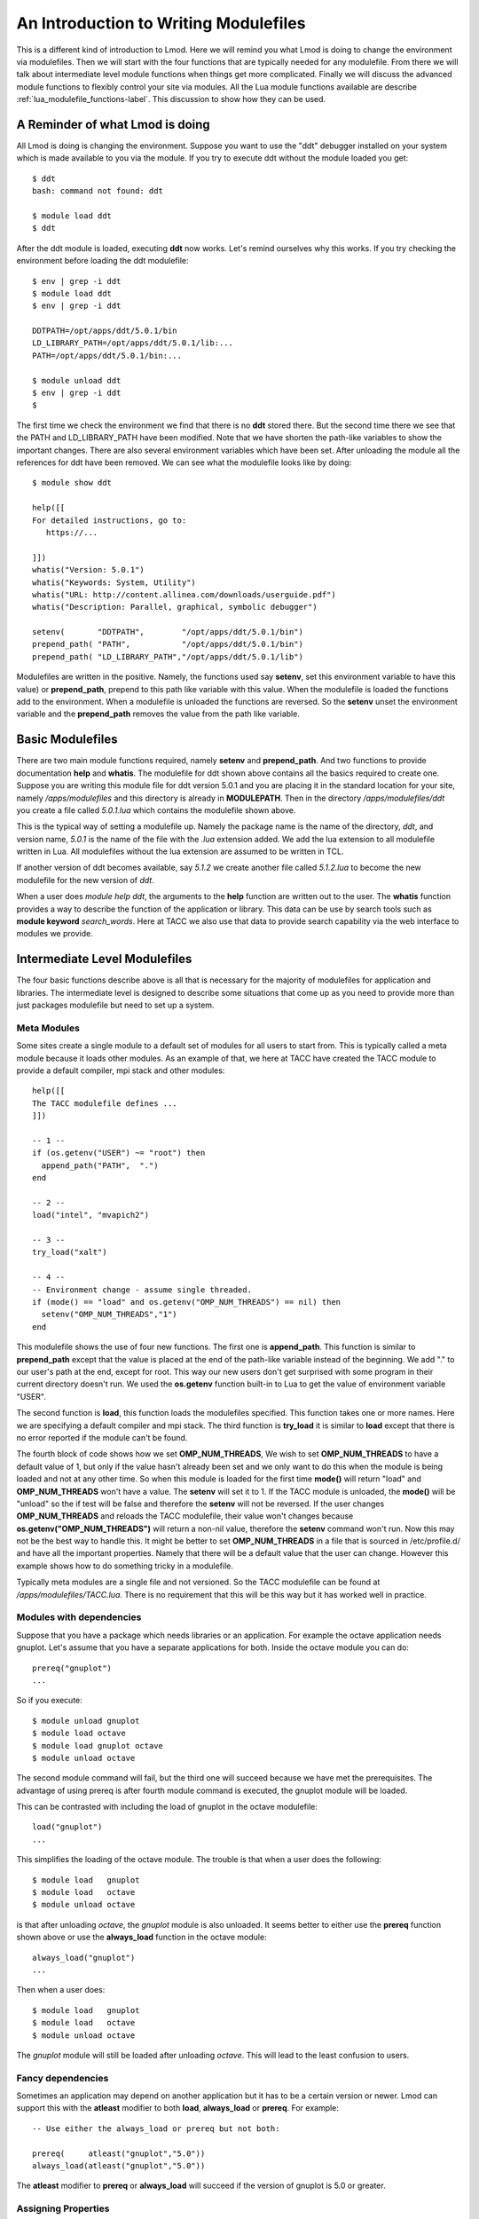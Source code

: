 An Introduction to Writing Modulefiles
======================================

This is a different kind of introduction to Lmod.  Here we will remind
you what Lmod is doing to change the environment via modulefiles.
Then we will start with the four functions that are typically needed
for any modulefile. From there we will talk about intermediate level
module functions when things get more complicated.  Finally we will
discuss the advanced module functions to flexibly control your site
via modules.  All the Lua module functions available are describe
:ref:`lua_modulefile_functions-label`.  This discussion to show how
they can be used.


A Reminder of what Lmod is doing
^^^^^^^^^^^^^^^^^^^^^^^^^^^^^^^^

All Lmod is doing is changing the environment.  Suppose you want to
use the "ddt" debugger installed on your system which is made
available to you via the module.  If you try to execute ddt without
the module loaded you get::

   $ ddt
   bash: command not found: ddt

   $ module load ddt
   $ ddt

After the ddt module is loaded, executing **ddt** now works.  Let's
remind ourselves why this works.  If you try checking the environment
before loading the ddt modulefile::

   $ env | grep -i ddt
   $ module load ddt
   $ env | grep -i ddt

   DDTPATH=/opt/apps/ddt/5.0.1/bin
   LD_LIBRARY_PATH=/opt/apps/ddt/5.0.1/lib:...
   PATH=/opt/apps/ddt/5.0.1/bin:...

   $ module unload ddt
   $ env | grep -i ddt
   $


The first time we check the environment we find that there is no
**ddt** stored there.  But the second time there we see that the PATH
and LD_LIBRARY_PATH have been modified.  Note that we have shorten the
path-like variables to show the important changes.  There are also
several environment variables which have been set.  After unloading
the module all the references for ddt have been removed. We can see
what the modulefile looks like by doing::

   $ module show ddt

   help([[
   For detailed instructions, go to:
      https://...

   ]])
   whatis("Version: 5.0.1")
   whatis("Keywords: System, Utility")
   whatis("URL: http://content.allinea.com/downloads/userguide.pdf")
   whatis("Description: Parallel, graphical, symbolic debugger")

   setenv(       "DDTPATH",        "/opt/apps/ddt/5.0.1/bin")
   prepend_path( "PATH",           "/opt/apps/ddt/5.0.1/bin")
   prepend_path( "LD_LIBRARY_PATH","/opt/apps/ddt/5.0.1/lib")

Modulefiles are written in the positive.  Namely, the functions used
say **setenv**, set this environment variable to have this
value) or **prepend_path**, prepend to this path like variable with
this value.  When the modulefile is loaded the functions add to the
environment.  When a modulefile is unloaded the functions are
reversed. So the **setenv** unset the environment variable and the
**prepend_path** removes the value from the path like variable.


Basic Modulefiles
^^^^^^^^^^^^^^^^^

There are two main module functions required, namely **setenv** and
**prepend_path**.  And two functions to provide documentation **help**
and **whatis**.  The modulefile for ddt shown above contains all the
basics required to create one.  Suppose you are writing this module
file for ddt version 5.0.1 and you are placing it in the standard
location for your site, namely */apps/modulefiles* and this directory
is already in **MODULEPATH**.  Then in the directory
*/apps/modulefiles/ddt* you create a file called *5.0.1.lua* which
contains the modulefile shown above.


This is the typical way of setting a modulefile up.  Namely the
package name is the name of the directory, *ddt*, and version name,
*5.0.1* is the name of the file with the *.lua* extension added.  We
add the lua extension to all modulefile written in Lua.  All
modulefiles without the lua extension are assumed to be written in
TCL.

If another version of ddt becomes available, say *5.1.2* we create
another file called *5.1.2.lua* to become the new modulefile for the
new version of *ddt*.

When a user does *module help ddt*, the arguments to the **help** function
are written out to the user.  The **whatis** function provides a way
to describe the function of the application or library.  This data can
be use by search tools such as **module keyword** *search_words*.
Here at TACC we also use that data to provide search capability via
the web interface to modules we provide.


Intermediate Level Modulefiles
^^^^^^^^^^^^^^^^^^^^^^^^^^^^^^

The four basic functions describe above is all that is necessary for
the majority of modulefiles for application and libraries.  The
intermediate level is designed to describe some situations that come
up as you need to provide more than just packages modulefile but need
to set up a system.


Meta Modules
------------

Some sites create a single module to a default set of modules for all
users to start from.   This is typically called a meta module because
it loads other modules.  As an example of that, we here at TACC
have created the TACC module to provide a default compiler, mpi stack
and other modules::

  
   help([[
   The TACC modulefile defines ...
   ]])

   -- 1 --
   if (os.getenv("USER") ~= "root") then
     append_path("PATH",  ".")
   end

   -- 2 --
   load("intel", "mvapich2")

   -- 3 --
   try_load("xalt")

   -- 4 --
   -- Environment change - assume single threaded.
   if (mode() == "load" and os.getenv("OMP_NUM_THREADS") == nil) then
     setenv("OMP_NUM_THREADS","1")
   end

This modulefile shows the use of four new functions. The first one is
**append_path**.  This function is similar to **prepend_path** except
that the value is placed at the end of the path-like variable instead
of the beginning.  We add "." to our user's path at the end, except for
root.  This way our new users don't get surprised with some program in
their current directory doesn't run.  We used the **os.getenv**
function built-in to Lua to get the value of environment variable
"USER". 

The second function is **load**, this function loads the modulefiles
specified.  This function takes one or more names.  Here we are
specifying a default compiler and mpi stack. The third function
is **try_load** it is similar to **load** except that there is no
error reported if the module can't be found.

The fourth block of code shows how we set **OMP_NUM_THREADS**,  We wish
to set **OMP_NUM_THREADS** to have a default value of 1, but only if the
value hasn't already been set and we only want to do this when the
module is being loaded and not at any other time.  So when this module
is loaded for the first time **mode()** will return "load" and
**OMP_NUM_THREADS** won't have a value. The **setenv** will set it
to 1.  If the TACC module is unloaded, the **mode()** will be "unload"
so the if test will be false and therefore the **setenv** will not be
reversed.  If the user changes **OMP_NUM_THREADS** and reloads the
TACC modulefile, their value won't changes because
**os.getenv("OMP_NUM_THREADS")** will return a non-nil value,
therefore the **setenv** command won't run.   Now this may not be the
best way to handle this.  It might be better to set
**OMP_NUM_THREADS** in a file that is sourced in /etc/profile.d/ and
have all the important properties.  Namely that there will be a
default value that the user can change. However this example shows how
to do something tricky in a modulefile. 

Typically meta modules are a single file and not versioned.  So the
TACC modulefile can be found at */apps/modulefiles/TACC.lua*.  There
is no requirement that this will be this way but it has worked well in
practice.


Modules with dependencies
-------------------------

Suppose that you have a package which needs libraries or an
application.  For example the octave application needs gnuplot.  Let's
assume that you have a separate applications for both.  Inside the
octave module you can do::

    prereq("gnuplot")
    ...

So if you execute::

    $ module unload gnuplot
    $ module load octave
    $ module load gnuplot octave
    $ module unload octave

The second module command will fail, but the third one will succeed
because we have met the prerequisites.   The advantage of using prereq
is after fourth module command is executed, the gnuplot module will be
loaded.

This can be contrasted with including the load of gnuplot in the
octave modulefile::

    load("gnuplot")
    ...
   
This simplifies the loading of the octave module.  The trouble is that
when a user does the following::

    $ module load   gnuplot
    $ module load   octave
    $ module unload octave

is that after unloading *octave*, the *gnuplot* module is also unloaded.
It seems better to either use the **prereq** function shown above or
use the **always_load** function in the octave module::

    always_load("gnuplot")
    ...

Then when a user does::

    $ module load   gnuplot
    $ module load   octave
    $ module unload octave

The *gnuplot* module will still be loaded after unloading *octave*.
This will lead to the least confusion to users.

    
Fancy dependencies
------------------

Sometimes an application may depend on another application but it has
to be a certain version or newer.  Lmod can support this with the
**atleast** modifier to both **load**, **always_load** or **prereq**.  For example::

   -- Use either the always_load or prereq but not both:

   prereq(     atleast("gnuplot","5.0"))
   always_load(atleast("gnuplot","5.0"))

The **atleast** modifier to **prereq** or **always_load** will succeed
if the version of gnuplot is 5.0 or greater.


Assigning Properties
--------------------

Modules can have properties that will be displayed in a *module list* or
*module avail*.  Properties can be anything but they must be specified
in the *lmodrc.lua* file.  You are free to add to the list.  So for
example wanted to specify a module to be experimental all you need do is::

   add_property("state","experimental")

Any properties you set must be defined in the lmodrc.lua file

Pushenv
-------

Lmod allows you to save the state in a stack hidden in the environment.
So if you want to set the **CC** environment variable to contain the name
of the compiler.::

   -- gcc --
   pushenv("CC","gcc")

   -- mpich --
   pushenv("CC","mpicc")

If the user executes the following::


   #                                      SETENV         PUSHENV
   $ export CC=cc;         echo $CC  # -> CC=cc          CC=cc
   $ module load   gcc;    echo $CC  # -> CC=gcc         CC=gcc
   $ module load   mpich;  echo $CC  # -> CC=mpicc       CC=mpicc
   $ module unload mpich;  echo $CC  # -> CC is unset    CC=gcc
   $ module unload gcc;    echo $CC  # -> CC is unset    CC=cc

We see that the value of **CC** is maintained as a stack variable when
we use *pushenv* but not when we use *setenv*.

